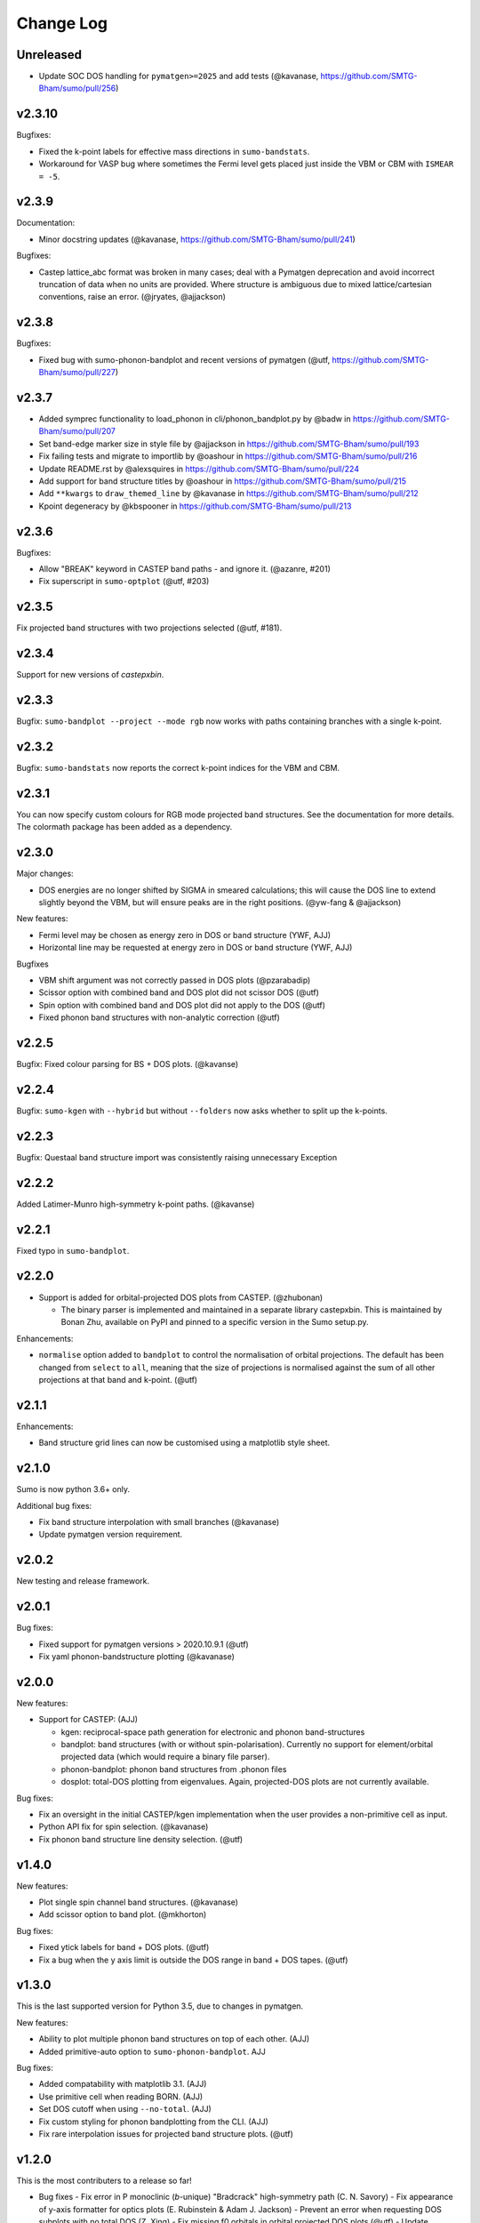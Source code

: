 Change Log
==========

Unreleased
----------

- Update SOC DOS handling for ``pymatgen>=2025`` and add tests
  (@kavanase, https://github.com/SMTG-Bham/sumo/pull/256)

v2.3.10
-------

Bugfixes:

- Fixed the k-point labels for effective mass directions in ``sumo-bandstats``.
- Workaround for VASP bug where sometimes the Fermi level gets placed just inside the VBM
  or CBM with ``ISMEAR = -5``.

v2.3.9
------

Documentation:

- Minor docstring updates (@kavanase, https://github.com/SMTG-Bham/sumo/pull/241)

Bugfixes:

- Castep lattice_abc format was broken in many cases; deal with a
  Pymatgen deprecation and avoid incorrect truncation of data when no
  units are provided. Where structure is ambiguous due to mixed
  lattice/cartesian conventions, raise an error. (@jryates, @ajjackson)

v2.3.8
------

Bugfixes:

- Fixed bug with sumo-phonon-bandplot and recent versions of pymatgen (@utf, https://github.com/SMTG-Bham/sumo/pull/227)

v2.3.7
------

* Added symprec functionality to load_phonon in cli/phonon_bandplot.py by @badw in https://github.com/SMTG-Bham/sumo/pull/207
* Set band-edge marker size in style file by @ajjackson in https://github.com/SMTG-Bham/sumo/pull/193
* Fix failing tests and migrate to importlib by @oashour in https://github.com/SMTG-Bham/sumo/pull/216
* Update README.rst by @alexsquires in https://github.com/SMTG-Bham/sumo/pull/224
* Add support for band structure titles by @oashour in https://github.com/SMTG-Bham/sumo/pull/215
* Add ``**kwargs`` to ``draw_themed_line`` by @kavanase in https://github.com/SMTG-Bham/sumo/pull/212
* Kpoint degeneracy by @kbspooner in https://github.com/SMTG-Bham/sumo/pull/213

v2.3.6
------


Bugfixes:

- Allow "BREAK" keyword in CASTEP band paths - and ignore it. (@azanre, #201)
- Fix superscript in ``sumo-optplot`` (@utf,  #203)

v2.3.5
------

Fix projected band structures with two projections selected (@utf, #181).

v2.3.4
------

Support for new versions of `castepxbin`.

v2.3.3
------

Bugfix: ``sumo-bandplot --project --mode rgb`` now works with paths containing branches
with a single k-point.

v2.3.2
------

Bugfix: ``sumo-bandstats`` now reports the correct k-point indices for the VBM and CBM.


v2.3.1
------

You can now specify custom colours for RGB mode projected band structures. See the
documentation for more details. The colormath package has been added as a dependency.

v2.3.0
------

Major changes:

- DOS energies are no longer shifted by SIGMA in smeared calculations;
  this will cause the DOS line to extend slightly beyond the VBM, but
  will ensure peaks are in the right positions. (@yw-fang & @ajjackson)

New features:

- Fermi level may be chosen as energy zero in DOS or band structure (YWF, AJJ)
- Horizontal line may be requested at energy zero in DOS or band structure (YWF, AJJ)

Bugfixes

- VBM shift argument was not correctly passed in DOS plots (@pzarabadip)
- Scissor option with combined band and DOS plot did not scissor DOS (@utf)
- Spin option with combined band and DOS plot did not apply to the DOS (@utf)
- Fixed phonon band structures with non-analytic correction (@utf)

v2.2.5
------

Bugfix: Fixed colour parsing for BS + DOS plots. (@kavanse)

v2.2.4
------

Bugfix: ``sumo-kgen`` with ``--hybrid`` but without ``--folders`` now asks whether to
split up the k-points.

v2.2.3
------

Bugfix: Questaal band structure import was consistently raising unnecessary Exception

v2.2.2
------

Added Latimer-Munro high-symmetry k-point paths. (@kavanse)

v2.2.1
------

Fixed typo in ``sumo-bandplot``.

v2.2.0
------

- Support is added for orbital-projected DOS plots from CASTEP. (@zhubonan)

  - The binary parser is implemented and maintained in a separate
    library castepxbin. This is maintained by Bonan Zhu, available on
    PyPI and pinned to a specific version in the Sumo setup.py.

Enhancements:

- ``normalise`` option added to ``bandplot`` to control the normalisation of orbital
  projections. The default has been changed from ``select`` to ``all``, meaning that
  the size of projections is normalised against the sum of all other projections
  at that band and k-point. (@utf)

v2.1.1
------

Enhancements:

- Band structure grid lines can now be customised using a matplotlib
  style sheet.

v2.1.0
------

Sumo is now python 3.6+ only.

Additional bug fixes:

- Fix band structure interpolation with small branches (@kavanase)
- Update pymatgen version requirement.


v2.0.2
------

New testing and release framework.

v2.0.1
------

Bug fixes:

- Fixed support for pymatgen versions > 2020.10.9.1 (@utf)
- Fix yaml phonon-bandstructure plotting (@kavanase)


v2.0.0
------

New features:

- Support for CASTEP: (AJJ)

  - kgen: reciprocal-space path generation for electronic and phonon band-structures
  - bandplot: band structures (with or without spin-polarisation). Currently no
    support for element/orbital projected data (which would require a binary file parser).
  - phonon-bandplot: phonon band structures from .phonon files
  - dosplot: total-DOS plotting from eigenvalues. Again,
    projected-DOS plots are not currently available.

Bug fixes:

- Fix an oversight in the initial CASTEP/kgen implementation when the user provides a non-primitive cell as input.
- Python API fix for spin selection. (@kavanase)
- Fix phonon band structure line density selection. (@utf)

v1.4.0
------

New features:

- Plot single spin channel band structures. (@kavanase)
- Add scissor option to band plot. (@mkhorton)

Bug fixes:

- Fixed ytick labels for band + DOS plots. (@utf)
- Fix a bug when the y axis limit is outside the DOS range in band + DOS tapes. (@utf)

v1.3.0
------

This is the last supported version for Python 3.5, due to changes in pymatgen.

New features:

- Ability to plot multiple phonon band structures on top of each other. (AJJ)
- Added primitive-auto option to ``sumo-phonon-bandplot``. AJJ

Bug fixes:

- Added compatability with matplotlib 3.1. (AJJ)
- Use primitive cell when reading BORN. (AJJ)
- Set DOS cutoff when using ``--no-total``. (AJJ)
- Fix custom styling for phonon bandplotting from the CLI. (AJJ)
- Fix rare interpolation issues for projected band structure plots. (@utf)

v1.2.0
------

This is the most contributers to a release so far!

- Bug fixes
  - Fix error in P monoclinic (*b*-unique) "Bradcrack" high-symmetry path (C. N. Savory)
  - Fix appearance of y-axis formatter for optics plots (E. Rubinstein & Adam J. Jackson)
  - Prevent an error when requesting DOS subplots with no total DOS (Z. Xing)
  - Fix missing f0 orbitals in orbital projected DOS plots (@utf)
  - Update phonon-bandplot to use latest phonopy API (@utf)

- New features

  - Additional properties from dielectric function (AJJ & K. T. Butler)

    - any combination of absorption, loss, dielectric and complex refractive index components can be requested as a set of subplots

  - Allow full 3x3 supercell matrix to be specified for phonon band structures (AJJ)

  - Band structure label manipulation with '@' (AJJ)

    - place @ before a label to make it invisible in plot
    - place @ at end to make unique point that avoids confusing pymatgen; the label will be displayed without any trailing @ characters

  - Aspect ratio control for band structures (A. M. Ganose)

- New interfaces

  - Questaal is now supported. Pretty much everything works except
    orbital-decomposed band structures and phonons. (AJJ)

    - Generate a *syml.ext* band path file using **sumo-kgen** reading from a
      site.ext or init.ext file. (The site file is generally the correct
      choice.)

    - Plot electronic band structure generated with **lmf** using
      **sumo-bandplot** reading from *bnds.ext* and *syml.ext* files.

    - Plot a total DOS from **lmf** with **sumo-dosplot** reading *ext.dos*

    - Plot a PDOS from **lmf** by moving the total dos to *tdos.ext*
      and using Questaal tools to generate a *dos.ext* with orbital
      information before running **sumo-dosplot**.

    - Plot optical properties with **sumo-optplot** from dielectric
      function written by **lmf** (*opt.ext*) or **bethesalpeter**
      (*ext.eps_BSE*). Optical spectra from multiple sources
      (e.g. VASP and bethesalpeter) may be plotted alongside one
      another.

v1.1.3
------

Update Manifest.in

v1.1.2
------

Various bugfixes and enhancements:

- Fix manual k-point selection in kgen.
- Band indicies in bandstats now 1-based.
- Fix colour cycler issue in band structures with DOS.
- Allow overriding y-axis DOS ticks.
- Fermi level now set to 0 eV in dosplot .dat files (@frssp).
- Add ``--units`` option for phonon band structures (@ajjackson).
- Remove numbers from x-axis in band structures with DOS.

v1.1.1
------

Fix bug when installing from Pypi.


v1.1.0
------

Use matplotlib style sheets for styling plots (@ajjackson & @utf).
Enables plots to be customised based on user settings.

Various bug fixes:

- Fix bug when normalising DOS to Fermi level.
- Fix codacy style issues.
- Plotting style standardised across all plots.

v1.0.10
-------

Add option to align DOS to Fermi level (@shyamd)

Various bug fixes:

- Fix many typos.
- Updates to paper and documentation.

v1.0.9
------

``phonon-bandplot`` now supports combined DOS & band structure plots (Adam Jackson, Arthur Yaud).

Various bug fixes:

- Fix P centered trigonal k-point path.
- Fix ``--symprec`` behaviour in phonon-bandplot.
- Fix orbital projected band structures with branches (Adam Jackson).
- Fix reading Eg from spin-pol calculations (Adam Jackson).

v1.0.8
------

Enhancements by Adam Jackson:

- Add y-label and dos label options for DOS & band plots.
- Cache DOS colours for consistent plots.

Various bug fixes:

- Fixed gaussian broadening of DOS.
- Fixed ``--spg`` option in kgen and phonon-bandplot.
- Fixed default arguments for band structure + dos plotting.
- Added A centered orthorhombic lattice to ``BradCrackKpath``.

v1.0.7
------

Various bug fixes:

- Fixed density option in kgen.
- Fixed phonon-bandplot plotting limits.

v1.0.6
------

Move package data files.

v1.0.5
------

Minor bug fixes.

v1.0.4
------

Minor changes to Pypi config.

v1.0.0
------

Added
~~~~~

- Script files:

  - sumo-kgen
  - sumo-dosplot
  - sumo-bandplot
  - sumo-bandstats
  - sumo-optplot
  - sumo-phonon-bandplot
